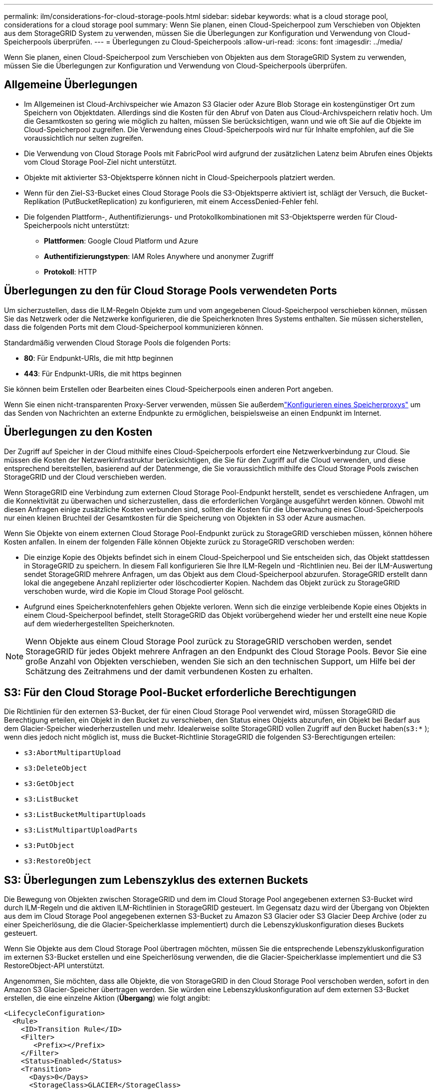---
permalink: ilm/considerations-for-cloud-storage-pools.html 
sidebar: sidebar 
keywords: what is a cloud storage pool, considerations for a cloud storage pool 
summary: Wenn Sie planen, einen Cloud-Speicherpool zum Verschieben von Objekten aus dem StorageGRID System zu verwenden, müssen Sie die Überlegungen zur Konfiguration und Verwendung von Cloud-Speicherpools überprüfen. 
---
= Überlegungen zu Cloud-Speicherpools
:allow-uri-read: 
:icons: font
:imagesdir: ../media/


[role="lead"]
Wenn Sie planen, einen Cloud-Speicherpool zum Verschieben von Objekten aus dem StorageGRID System zu verwenden, müssen Sie die Überlegungen zur Konfiguration und Verwendung von Cloud-Speicherpools überprüfen.



== Allgemeine Überlegungen

* Im Allgemeinen ist Cloud-Archivspeicher wie Amazon S3 Glacier oder Azure Blob Storage ein kostengünstiger Ort zum Speichern von Objektdaten.  Allerdings sind die Kosten für den Abruf von Daten aus Cloud-Archivspeichern relativ hoch.  Um die Gesamtkosten so gering wie möglich zu halten, müssen Sie berücksichtigen, wann und wie oft Sie auf die Objekte im Cloud-Speicherpool zugreifen.  Die Verwendung eines Cloud-Speicherpools wird nur für Inhalte empfohlen, auf die Sie voraussichtlich nur selten zugreifen.
* Die Verwendung von Cloud Storage Pools mit FabricPool wird aufgrund der zusätzlichen Latenz beim Abrufen eines Objekts vom Cloud Storage Pool-Ziel nicht unterstützt.
* Objekte mit aktivierter S3-Objektsperre können nicht in Cloud-Speicherpools platziert werden.
* Wenn für den Ziel-S3-Bucket eines Cloud Storage Pools die S3-Objektsperre aktiviert ist, schlägt der Versuch, die Bucket-Replikation (PutBucketReplication) zu konfigurieren, mit einem AccessDenied-Fehler fehl.
* Die folgenden Plattform-, Authentifizierungs- und Protokollkombinationen mit S3-Objektsperre werden für Cloud-Speicherpools nicht unterstützt:
+
** *Plattformen*: Google Cloud Platform und Azure
** *Authentifizierungstypen*: IAM Roles Anywhere und anonymer Zugriff
** *Protokoll*: HTTP






== Überlegungen zu den für Cloud Storage Pools verwendeten Ports

Um sicherzustellen, dass die ILM-Regeln Objekte zum und vom angegebenen Cloud-Speicherpool verschieben können, müssen Sie das Netzwerk oder die Netzwerke konfigurieren, die die Speicherknoten Ihres Systems enthalten.  Sie müssen sicherstellen, dass die folgenden Ports mit dem Cloud-Speicherpool kommunizieren können.

Standardmäßig verwenden Cloud Storage Pools die folgenden Ports:

* *80*: Für Endpunkt-URIs, die mit http beginnen
* *443*: Für Endpunkt-URIs, die mit https beginnen


Sie können beim Erstellen oder Bearbeiten eines Cloud-Speicherpools einen anderen Port angeben.

Wenn Sie einen nicht-transparenten Proxy-Server verwenden, müssen Sie außerdemlink:../admin/configuring-storage-proxy-settings.html["Konfigurieren eines Speicherproxys"] um das Senden von Nachrichten an externe Endpunkte zu ermöglichen, beispielsweise an einen Endpunkt im Internet.



== Überlegungen zu den Kosten

Der Zugriff auf Speicher in der Cloud mithilfe eines Cloud-Speicherpools erfordert eine Netzwerkverbindung zur Cloud.  Sie müssen die Kosten der Netzwerkinfrastruktur berücksichtigen, die Sie für den Zugriff auf die Cloud verwenden, und diese entsprechend bereitstellen, basierend auf der Datenmenge, die Sie voraussichtlich mithilfe des Cloud Storage Pools zwischen StorageGRID und der Cloud verschieben werden.

Wenn StorageGRID eine Verbindung zum externen Cloud Storage Pool-Endpunkt herstellt, sendet es verschiedene Anfragen, um die Konnektivität zu überwachen und sicherzustellen, dass die erforderlichen Vorgänge ausgeführt werden können.  Obwohl mit diesen Anfragen einige zusätzliche Kosten verbunden sind, sollten die Kosten für die Überwachung eines Cloud-Speicherpools nur einen kleinen Bruchteil der Gesamtkosten für die Speicherung von Objekten in S3 oder Azure ausmachen.

Wenn Sie Objekte von einem externen Cloud Storage Pool-Endpunkt zurück zu StorageGRID verschieben müssen, können höhere Kosten anfallen.  In einem der folgenden Fälle können Objekte zurück zu StorageGRID verschoben werden:

* Die einzige Kopie des Objekts befindet sich in einem Cloud-Speicherpool und Sie entscheiden sich, das Objekt stattdessen in StorageGRID zu speichern.  In diesem Fall konfigurieren Sie Ihre ILM-Regeln und -Richtlinien neu.  Bei der ILM-Auswertung sendet StorageGRID mehrere Anfragen, um das Objekt aus dem Cloud-Speicherpool abzurufen.  StorageGRID erstellt dann lokal die angegebene Anzahl replizierter oder löschcodierter Kopien.  Nachdem das Objekt zurück zu StorageGRID verschoben wurde, wird die Kopie im Cloud Storage Pool gelöscht.
* Aufgrund eines Speicherknotenfehlers gehen Objekte verloren.  Wenn sich die einzige verbleibende Kopie eines Objekts in einem Cloud-Speicherpool befindet, stellt StorageGRID das Objekt vorübergehend wieder her und erstellt eine neue Kopie auf dem wiederhergestellten Speicherknoten.



NOTE: Wenn Objekte aus einem Cloud Storage Pool zurück zu StorageGRID verschoben werden, sendet StorageGRID für jedes Objekt mehrere Anfragen an den Endpunkt des Cloud Storage Pools.  Bevor Sie eine große Anzahl von Objekten verschieben, wenden Sie sich an den technischen Support, um Hilfe bei der Schätzung des Zeitrahmens und der damit verbundenen Kosten zu erhalten.



== S3: Für den Cloud Storage Pool-Bucket erforderliche Berechtigungen

Die Richtlinien für den externen S3-Bucket, der für einen Cloud Storage Pool verwendet wird, müssen StorageGRID die Berechtigung erteilen, ein Objekt in den Bucket zu verschieben, den Status eines Objekts abzurufen, ein Objekt bei Bedarf aus dem Glacier-Speicher wiederherzustellen und mehr.  Idealerweise sollte StorageGRID vollen Zugriff auf den Bucket haben(`s3:*` ); wenn dies jedoch nicht möglich ist, muss die Bucket-Richtlinie StorageGRID die folgenden S3-Berechtigungen erteilen:

* `s3:AbortMultipartUpload`
* `s3:DeleteObject`
* `s3:GetObject`
* `s3:ListBucket`
* `s3:ListBucketMultipartUploads`
* `s3:ListMultipartUploadParts`
* `s3:PutObject`
* `s3:RestoreObject`




== S3: Überlegungen zum Lebenszyklus des externen Buckets

Die Bewegung von Objekten zwischen StorageGRID und dem im Cloud Storage Pool angegebenen externen S3-Bucket wird durch ILM-Regeln und die aktiven ILM-Richtlinien in StorageGRID gesteuert.  Im Gegensatz dazu wird der Übergang von Objekten aus dem im Cloud Storage Pool angegebenen externen S3-Bucket zu Amazon S3 Glacier oder S3 Glacier Deep Archive (oder zu einer Speicherlösung, die die Glacier-Speicherklasse implementiert) durch die Lebenszykluskonfiguration dieses Buckets gesteuert.

Wenn Sie Objekte aus dem Cloud Storage Pool übertragen möchten, müssen Sie die entsprechende Lebenszykluskonfiguration im externen S3-Bucket erstellen und eine Speicherlösung verwenden, die die Glacier-Speicherklasse implementiert und die S3 RestoreObject-API unterstützt.

Angenommen, Sie möchten, dass alle Objekte, die von StorageGRID in den Cloud Storage Pool verschoben werden, sofort in den Amazon S3 Glacier-Speicher übertragen werden.  Sie würden eine Lebenszykluskonfiguration auf dem externen S3-Bucket erstellen, die eine einzelne Aktion (*Übergang*) wie folgt angibt:

[listing]
----
<LifecycleConfiguration>
  <Rule>
    <ID>Transition Rule</ID>
    <Filter>
       <Prefix></Prefix>
    </Filter>
    <Status>Enabled</Status>
    <Transition>
      <Days>0</Days>
      <StorageClass>GLACIER</StorageClass>
    </Transition>
  </Rule>
</LifecycleConfiguration>
----
Diese Regel würde alle Bucket-Objekte am Tag ihrer Erstellung (d. h. am Tag ihrer Verschiebung von StorageGRID in den Cloud Storage Pool) auf Amazon S3 Glacier übertragen.


CAUTION: Verwenden Sie beim Konfigurieren des Lebenszyklus des externen Buckets niemals *Ablauf*-Aktionen, um zu definieren, wann Objekte ablaufen.  Ablaufaktionen führen dazu, dass das externe Speichersystem abgelaufene Objekte löscht.  Wenn Sie später versuchen, auf ein abgelaufenes Objekt von StorageGRID zuzugreifen, wird das gelöschte Objekt nicht gefunden.

Wenn Sie Objekte im Cloud Storage Pool in das S3 Glacier Deep Archive (statt in Amazon S3 Glacier) übertragen möchten, geben Sie an `<StorageClass>DEEP_ARCHIVE</StorageClass>` im Bucket-Lebenszyklus.  Beachten Sie jedoch, dass Sie die `Expedited` Ebene zum Wiederherstellen von Objekten aus S3 Glacier Deep Archive.



== Azure: Überlegungen zur Zugriffsebene

Wenn Sie ein Azure-Speicherkonto konfigurieren, können Sie die Standardzugriffsebene auf „Heiß“ oder „Kalt“ festlegen.  Wenn Sie ein Speicherkonto zur Verwendung mit einem Cloud-Speicherpool erstellen, sollten Sie die Hot-Tier-Ebene als Standardebene verwenden.  Obwohl StorageGRID die Stufe sofort auf „Archiv“ setzt, wenn es Objekte in den Cloud Storage Pool verschiebt, stellt die Verwendung der Standardeinstellung „Hot“ sicher, dass Ihnen für Objekte, die vor Ablauf der Mindestdauer von 30 Tagen aus der Stufe „Cool“ entfernt werden, keine Gebühr für die vorzeitige Löschung berechnet wird.



== Azure: Lebenszyklusverwaltung wird nicht unterstützt

Verwenden Sie für den mit einem Cloud-Speicherpool verwendeten Container nicht die Azure Blob-Speicherlebenszyklusverwaltung.  Die Lebenszyklusvorgänge können die Vorgänge des Cloud Storage Pools beeinträchtigen.

.Ähnliche Informationen
link:creating-cloud-storage-pool.html["Erstellen Sie einen Cloud-Speicherpool"]
